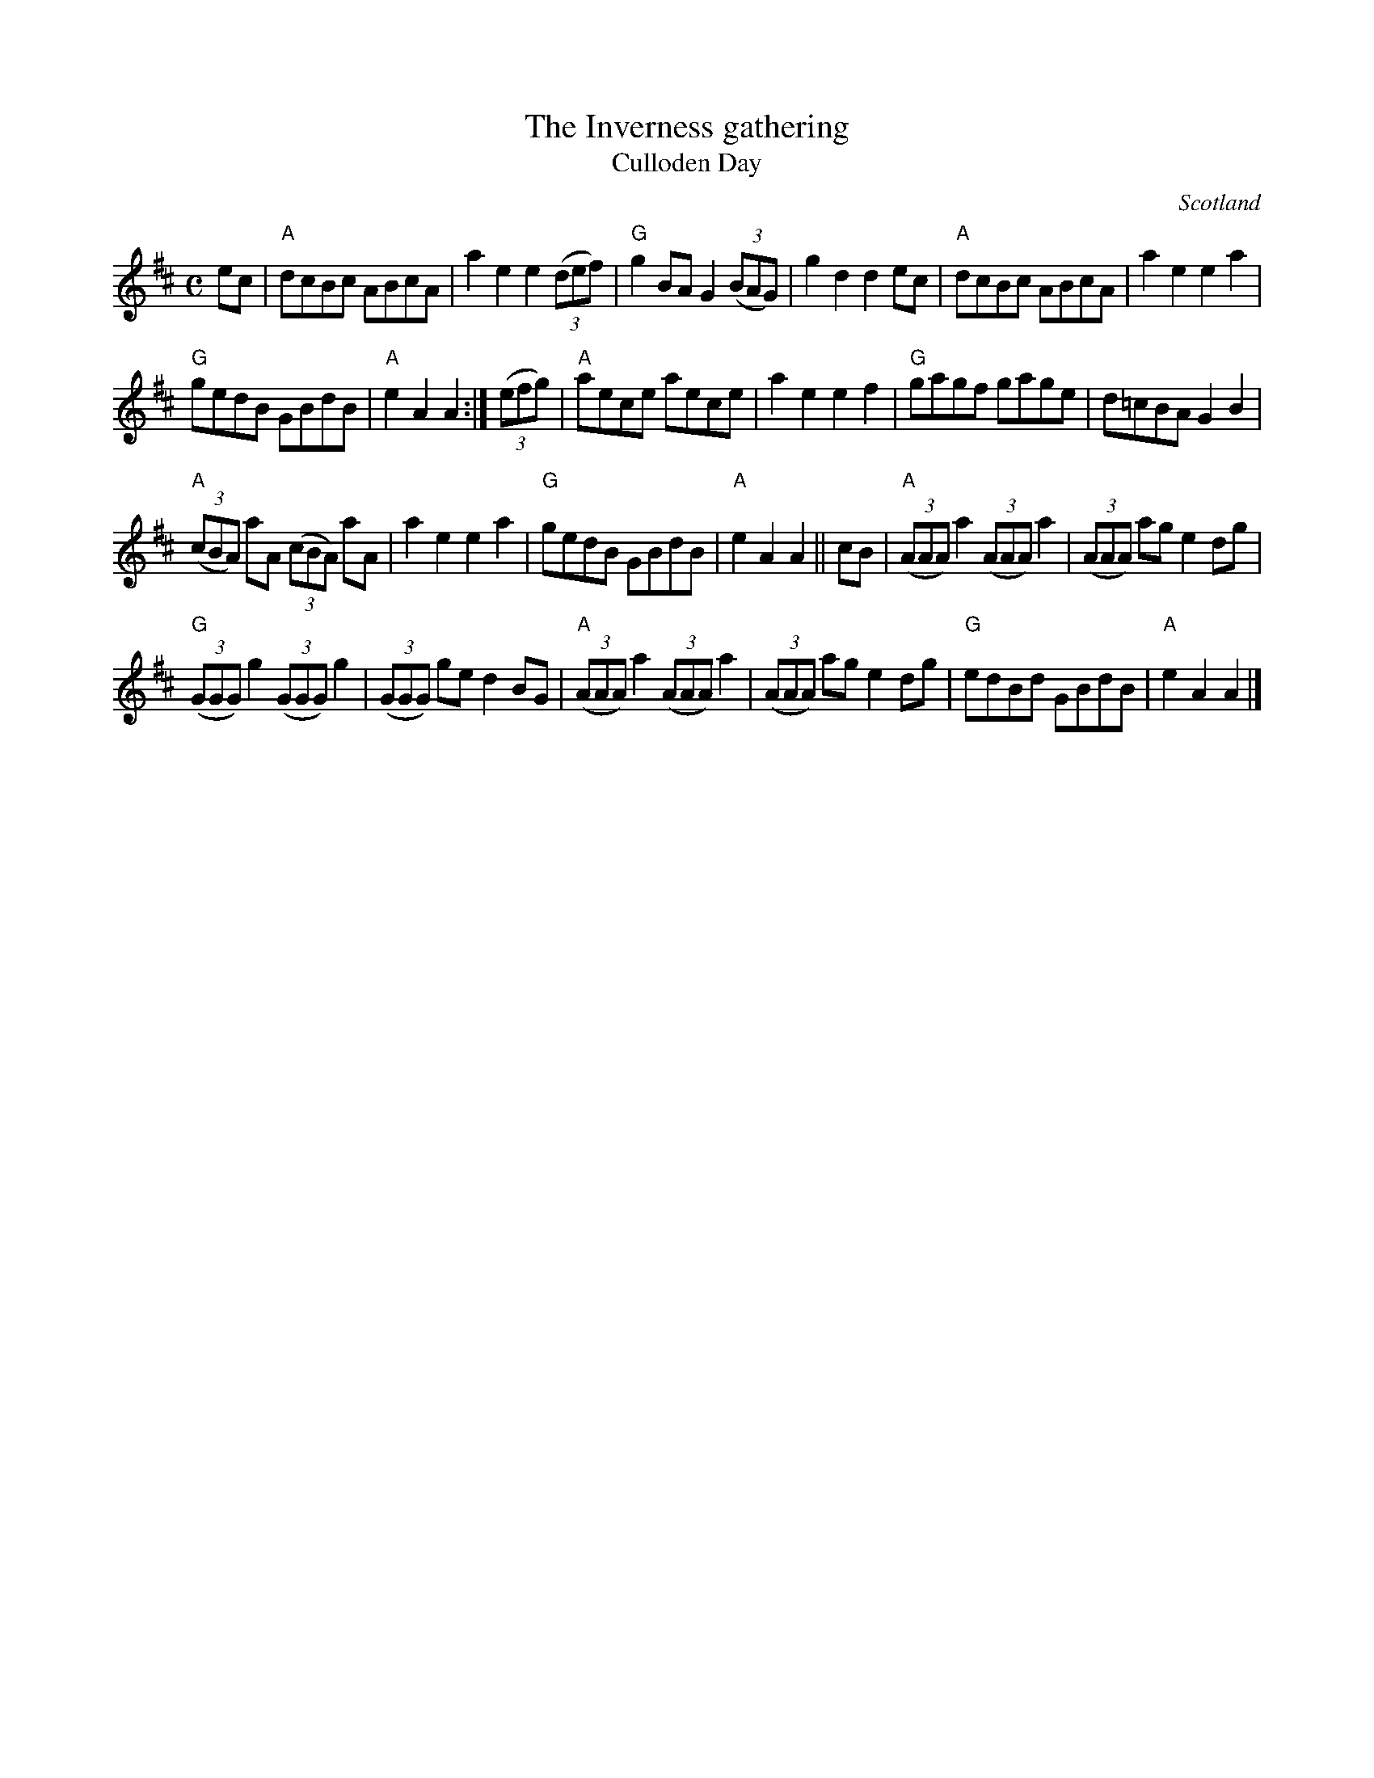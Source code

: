 X:896
T:The Inverness gathering
T:Culloden Day
R:March
O:Scotland
B:Kerr's Third p46
B:Kerr's Fourth p47
S:Kerr's Fourth p47
Z:Transcription, chords:Mike Long
M:C
L:1/8
K:D
ec|\
"A"dcBc ABcA|a2e2 e2 (3(def)|"G"g2BA G2(3(BAG)|g2d2 d2ec|\
"A"dcBc ABcA|a2e2 e2a2|
"G"gedB GBdB|"A"e2A2 A2:|\
(3(efg)|\
"A"aece aece|a2e2 e2f2|"G"gagf gage|d=cBA G2B2|
"A"(3(cBA) aA (3(cBA) aA|a2e2 e2a2|"G"gedB GBdB|"A"e2A2 A2||\
cB|\
"A"(3(AAA) a2 (3(AAA) a2|(3(AAA) ag e2dg|
"G"(3(GGG) g2 (3(GGG) g2|(3(GGG) ge d2BG|\
"A"(3(AAA) a2 (3(AAA) a2|(3(AAA) ag e2dg|"G"edBd GBdB|"A"e2A2 A2|]
